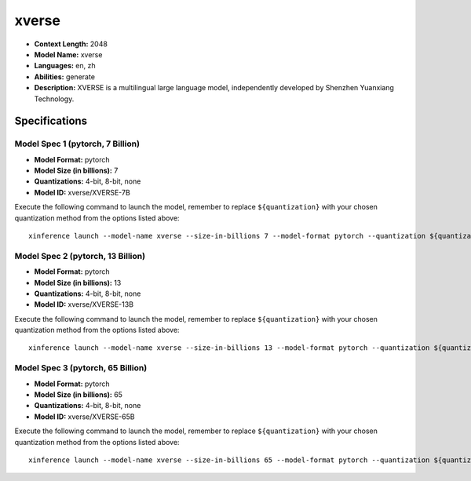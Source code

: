 .. _models_llm_xverse:

========================================
xverse
========================================

- **Context Length:** 2048
- **Model Name:** xverse
- **Languages:** en, zh
- **Abilities:** generate
- **Description:** XVERSE is a multilingual large language model, independently developed by Shenzhen Yuanxiang Technology.

Specifications
^^^^^^^^^^^^^^


Model Spec 1 (pytorch, 7 Billion)
++++++++++++++++++++++++++++++++++++++++

- **Model Format:** pytorch
- **Model Size (in billions):** 7
- **Quantizations:** 4-bit, 8-bit, none
- **Model ID:** xverse/XVERSE-7B

Execute the following command to launch the model, remember to replace ``${quantization}`` with your
chosen quantization method from the options listed above::

   xinference launch --model-name xverse --size-in-billions 7 --model-format pytorch --quantization ${quantization}


Model Spec 2 (pytorch, 13 Billion)
++++++++++++++++++++++++++++++++++++++++

- **Model Format:** pytorch
- **Model Size (in billions):** 13
- **Quantizations:** 4-bit, 8-bit, none
- **Model ID:** xverse/XVERSE-13B

Execute the following command to launch the model, remember to replace ``${quantization}`` with your
chosen quantization method from the options listed above::

   xinference launch --model-name xverse --size-in-billions 13 --model-format pytorch --quantization ${quantization}


Model Spec 3 (pytorch, 65 Billion)
++++++++++++++++++++++++++++++++++++++++

- **Model Format:** pytorch
- **Model Size (in billions):** 65
- **Quantizations:** 4-bit, 8-bit, none
- **Model ID:** xverse/XVERSE-65B

Execute the following command to launch the model, remember to replace ``${quantization}`` with your
chosen quantization method from the options listed above::

   xinference launch --model-name xverse --size-in-billions 65 --model-format pytorch --quantization ${quantization}

